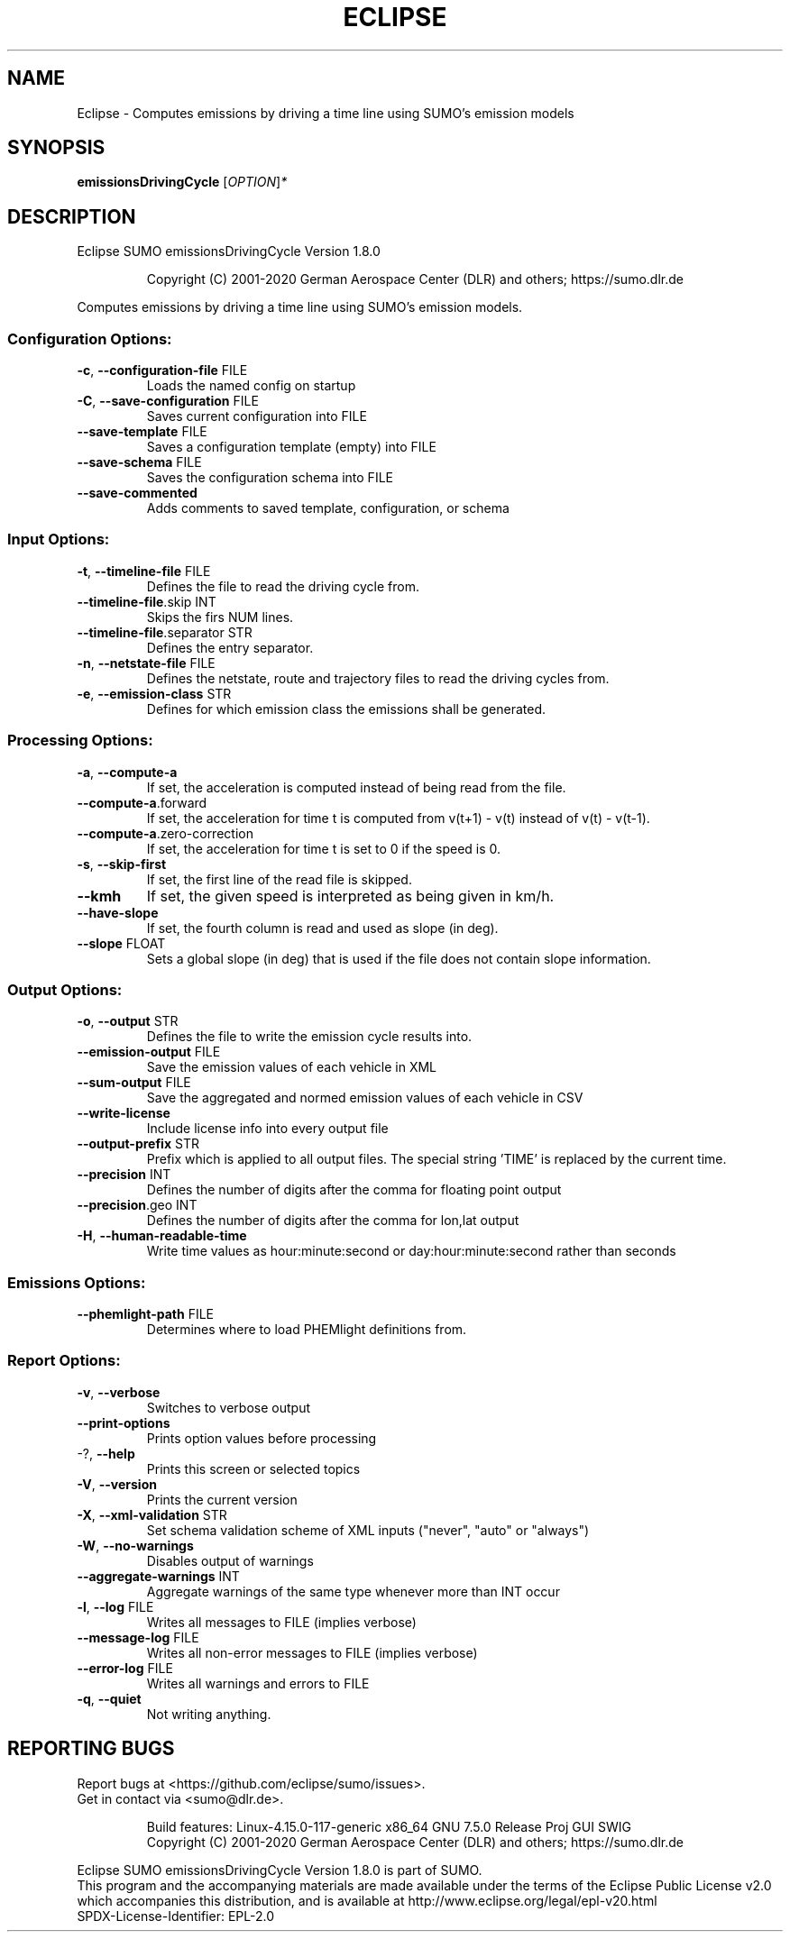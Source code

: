 .\" DO NOT MODIFY THIS FILE!  It was generated by help2man 1.47.6.
.TH ECLIPSE "1" "December 2020" "Eclipse SUMO emissionsDrivingCycle Version 1.8.0" "User Commands"
.SH NAME
Eclipse \- Computes emissions by driving a time line using SUMO's emission models
.SH SYNOPSIS
.B emissionsDrivingCycle
[\fI\,OPTION\/\fR]\fI\,*\/\fR
.SH DESCRIPTION
Eclipse SUMO emissionsDrivingCycle Version 1.8.0
.IP
Copyright (C) 2001\-2020 German Aerospace Center (DLR) and others; https://sumo.dlr.de
.PP
Computes emissions by driving a time line using SUMO's emission models.
.SS "Configuration Options:"
.TP
\fB\-c\fR, \fB\-\-configuration\-file\fR FILE
Loads the named config on startup
.TP
\fB\-C\fR, \fB\-\-save\-configuration\fR FILE
Saves current configuration into FILE
.TP
\fB\-\-save\-template\fR FILE
Saves a configuration template (empty) into
FILE
.TP
\fB\-\-save\-schema\fR FILE
Saves the configuration schema into FILE
.TP
\fB\-\-save\-commented\fR
Adds comments to saved template,
configuration, or schema
.SS "Input Options:"
.TP
\fB\-t\fR, \fB\-\-timeline\-file\fR FILE
Defines the file to read the driving cycle
from.
.TP
\fB\-\-timeline\-file\fR.skip INT
Skips the firs NUM lines.
.TP
\fB\-\-timeline\-file\fR.separator STR
Defines the entry separator.
.TP
\fB\-n\fR, \fB\-\-netstate\-file\fR FILE
Defines the netstate, route and trajectory
files to read the driving cycles from.
.TP
\fB\-e\fR, \fB\-\-emission\-class\fR STR
Defines for which emission class the
emissions shall be generated.
.SS "Processing Options:"
.TP
\fB\-a\fR, \fB\-\-compute\-a\fR
If set, the acceleration is computed instead
of being read from the file.
.TP
\fB\-\-compute\-a\fR.forward
If set, the acceleration for time t is
computed from v(t+1) \- v(t) instead of v(t)
\- v(t\-1).
.TP
\fB\-\-compute\-a\fR.zero\-correction
If set, the acceleration for time t is set
to 0 if the speed is 0.
.TP
\fB\-s\fR, \fB\-\-skip\-first\fR
If set, the first line of the read file is
skipped.
.TP
\fB\-\-kmh\fR
If set, the given speed is interpreted as
being given in km/h.
.TP
\fB\-\-have\-slope\fR
If set, the fourth column is read and used
as slope (in deg).
.TP
\fB\-\-slope\fR FLOAT
Sets a global slope (in deg) that is used if
the file does not contain slope information.
.SS "Output Options:"
.TP
\fB\-o\fR, \fB\-\-output\fR STR
Defines the file to write the emission cycle
results into.
.TP
\fB\-\-emission\-output\fR FILE
Save the emission values of each vehicle in
XML
.TP
\fB\-\-sum\-output\fR FILE
Save the aggregated and normed emission
values of each vehicle in CSV
.TP
\fB\-\-write\-license\fR
Include license info into every output file
.TP
\fB\-\-output\-prefix\fR STR
Prefix which is applied to all output files.
The special string 'TIME' is replaced by the
current time.
.TP
\fB\-\-precision\fR INT
Defines the number of digits after the comma
for floating point output
.TP
\fB\-\-precision\fR.geo INT
Defines the number of digits after the comma
for lon,lat output
.TP
\fB\-H\fR, \fB\-\-human\-readable\-time\fR
Write time values as hour:minute:second or
day:hour:minute:second rather than seconds
.SS "Emissions Options:"
.TP
\fB\-\-phemlight\-path\fR FILE
Determines where to load PHEMlight
definitions from.
.SS "Report Options:"
.TP
\fB\-v\fR, \fB\-\-verbose\fR
Switches to verbose output
.TP
\fB\-\-print\-options\fR
Prints option values before processing
.TP
\-?, \fB\-\-help\fR
Prints this screen or selected topics
.TP
\fB\-V\fR, \fB\-\-version\fR
Prints the current version
.TP
\fB\-X\fR, \fB\-\-xml\-validation\fR STR
Set schema validation scheme of XML inputs
("never", "auto" or "always")
.TP
\fB\-W\fR, \fB\-\-no\-warnings\fR
Disables output of warnings
.TP
\fB\-\-aggregate\-warnings\fR INT
Aggregate warnings of the same type whenever
more than INT occur
.TP
\fB\-l\fR, \fB\-\-log\fR FILE
Writes all messages to FILE (implies
verbose)
.TP
\fB\-\-message\-log\fR FILE
Writes all non\-error messages to FILE
(implies verbose)
.TP
\fB\-\-error\-log\fR FILE
Writes all warnings and errors to FILE
.TP
\fB\-q\fR, \fB\-\-quiet\fR
Not writing anything.
.SH "REPORTING BUGS"
Report bugs at <https://github.com/eclipse/sumo/issues>.
.br
Get in contact via <sumo@dlr.de>.
.IP
.br
Build features: Linux\-4.15.0\-117\-generic x86_64 GNU 7.5.0 Release Proj GUI SWIG
.br
Copyright (C) 2001\-2020 German Aerospace Center (DLR) and others; https://sumo.dlr.de
.PP
.br
Eclipse SUMO emissionsDrivingCycle Version 1.8.0 is part of SUMO.
.br
This program and the accompanying materials
are made available under the terms of the Eclipse Public License v2.0
which accompanies this distribution, and is available at
http://www.eclipse.org/legal/epl\-v20.html
.br
SPDX\-License\-Identifier: EPL\-2.0
